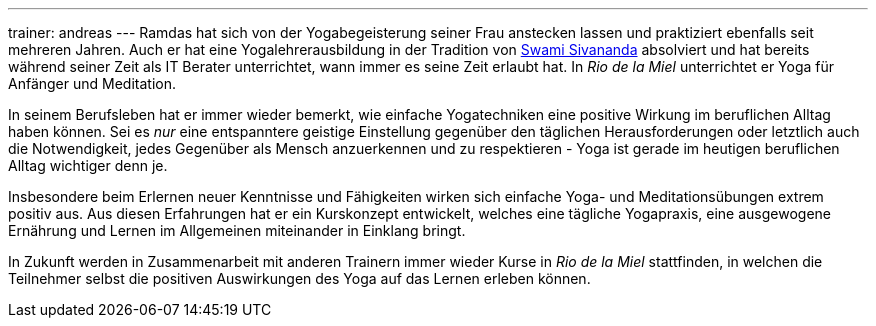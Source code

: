 ---
trainer: andreas
---
Ramdas hat sich von der Yogabegeisterung seiner Frau anstecken lassen und praktiziert ebenfalls seit mehreren Jahren.
Auch er hat eine Yogalehrerausbildung in der Tradition von http://www.sivananda.org/teachings/swami-sivananda.html[Swami Sivananda]
absolviert und hat bereits während seiner Zeit als IT Berater unterrichtet, wann immer es seine Zeit erlaubt hat.
In _Rio de la Miel_ unterrichtet er Yoga für Anfänger und Meditation.

In seinem Berufsleben hat er immer wieder bemerkt, wie einfache Yogatechniken eine positive Wirkung im beruflichen
Alltag haben können. Sei es _nur_ eine entspanntere geistige Einstellung gegenüber den täglichen Herausforderungen
oder letztlich auch die Notwendigkeit, jedes Gegenüber als Mensch anzuerkennen und zu respektieren - Yoga ist gerade
im heutigen beruflichen Alltag wichtiger denn je.

Insbesondere beim Erlernen neuer Kenntnisse und Fähigkeiten wirken sich einfache Yoga- und Meditationsübungen
extrem positiv aus. Aus diesen Erfahrungen hat er ein Kurskonzept entwickelt, welches eine tägliche Yogapraxis,
eine ausgewogene Ernährung und Lernen im Allgemeinen miteinander in Einklang bringt.

In Zukunft werden in Zusammenarbeit mit anderen Trainern immer wieder Kurse in _Rio de la Miel_ stattfinden,
in welchen die Teilnehmer selbst die positiven Auswirkungen des Yoga auf das Lernen erleben können.